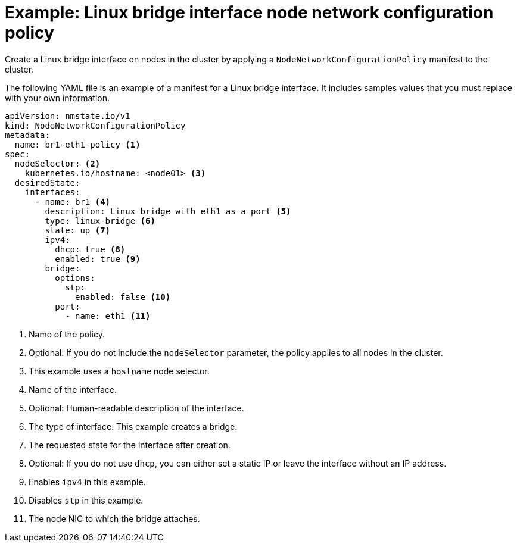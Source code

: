 // Module included in the following assemblies:
//
// * networking/k8s_nmstate/k8s-nmstate-updating-node-network-config.adoc

:_mod-docs-content-type: REFERENCE
[id="virt-example-bridge-nncp_{context}"]
= Example: Linux bridge interface node network configuration policy

Create a Linux bridge interface on nodes in the cluster by applying a `NodeNetworkConfigurationPolicy` manifest
to the cluster.

The following YAML file is an example of a manifest for a Linux bridge interface.
It includes samples values that you must replace with your own information.

[source,yaml]
----
apiVersion: nmstate.io/v1
kind: NodeNetworkConfigurationPolicy
metadata:
  name: br1-eth1-policy <1>
spec:
  nodeSelector: <2>
    kubernetes.io/hostname: <node01> <3>
  desiredState:
    interfaces:
      - name: br1 <4>
        description: Linux bridge with eth1 as a port <5>
        type: linux-bridge <6>
        state: up <7>
        ipv4:
          dhcp: true <8>
          enabled: true <9>
        bridge:
          options:
            stp:
              enabled: false <10>
          port:
            - name: eth1 <11>
----
<1> Name of the policy.
<2> Optional: If you do not include the `nodeSelector` parameter, the policy applies to all nodes in the cluster.
<3> This example uses a `hostname` node selector.
<4> Name of the interface.
<5> Optional: Human-readable description of the interface.
<6> The type of interface. This example creates a bridge.
<7> The requested state for the interface after creation.
<8> Optional: If you do not use `dhcp`, you can either set a static IP or leave the interface without an IP address.
<9> Enables `ipv4` in this example.
<10> Disables `stp` in this example.
<11> The node NIC to which the bridge attaches.